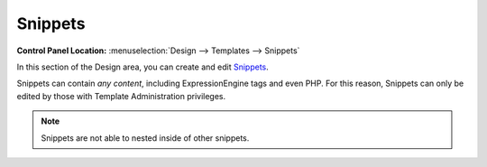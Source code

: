 Snippets
========

.. rst-class:: cp-path

**Control Panel Location:** :menuselection:`Design --> Templates --> Snippets`

In this section of the Design area, you can create and edit
`Snippets <../../../templates/globals/snippets.html>`_.

|Design Snippets|

Snippets can contain *any content*, including ExpressionEngine tags and
even PHP. For this reason, Snippets can only be edited by those with
Template Administration privileges.

.. note:: Snippets are not able to nested inside of other snippets.

.. |Design Snippets| image:: ../../../images/design_snippets.png
